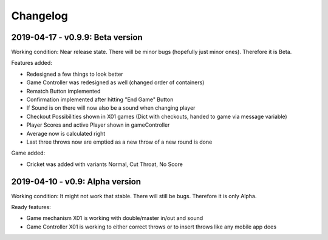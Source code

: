 =========
Changelog
=========

2019-04-17 - v0.9.9: Beta version
=================================
Working condition: Near release state. There will be minor bugs (hopefully just minor ones). Therefore it is Beta.

Features added:

* Redesigned a few things to look better
* Game Controller was redesigned as well (changed order of containers)
* Rematch Button implemented
* Confirmation implemented after hitting "End Game" Button
* If Sound is on there will now also be a sound when changing player
* Checkout Possibilities shown in X01 games (Dict with checkouts, handed to game via message variable)
* Player Scores and active Player shown in gameController
* Average now is calculated right
* Last three throws now are emptied as a new throw of a new round is done

Game added:

* Cricket was added with variants Normal, Cut Throat, No Score

2019-04-10 - v0.9: Alpha version
================================
Working condition: It might not work that stable. There will still be bugs. Therefore it is only Alpha.

Ready features:

* Game mechanism X01 is working with double/master in/out and sound
* Game Controller X01 is working to either correct throws or to insert throws like any mobile app does